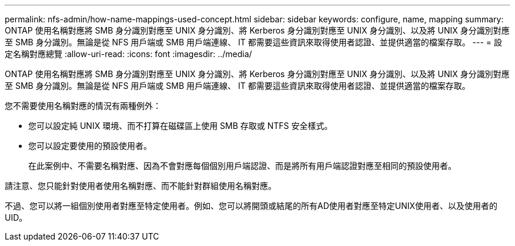 ---
permalink: nfs-admin/how-name-mappings-used-concept.html 
sidebar: sidebar 
keywords: configure, name, mapping 
summary: ONTAP 使用名稱對應將 SMB 身分識別對應至 UNIX 身分識別、將 Kerberos 身分識別對應至 UNIX 身分識別、以及將 UNIX 身分識別對應至 SMB 身分識別。無論是從 NFS 用戶端或 SMB 用戶端連線、 IT 都需要這些資訊來取得使用者認證、並提供適當的檔案存取。 
---
= 設定名稱對應總覽
:allow-uri-read: 
:icons: font
:imagesdir: ../media/


[role="lead"]
ONTAP 使用名稱對應將 SMB 身分識別對應至 UNIX 身分識別、將 Kerberos 身分識別對應至 UNIX 身分識別、以及將 UNIX 身分識別對應至 SMB 身分識別。無論是從 NFS 用戶端或 SMB 用戶端連線、 IT 都需要這些資訊來取得使用者認證、並提供適當的檔案存取。

您不需要使用名稱對應的情況有兩種例外：

* 您可以設定純 UNIX 環境、而不打算在磁碟區上使用 SMB 存取或 NTFS 安全樣式。
* 您可以設定要使用的預設使用者。
+
在此案例中、不需要名稱對應、因為不會對應每個個別用戶端認證、而是將所有用戶端認證對應至相同的預設使用者。



請注意、您只能針對使用者使用名稱對應、而不能針對群組使用名稱對應。

不過、您可以將一組個別使用者對應至特定使用者。例如、您可以將開頭或結尾的所有AD使用者對應至特定UNIX使用者、以及使用者的UID。
